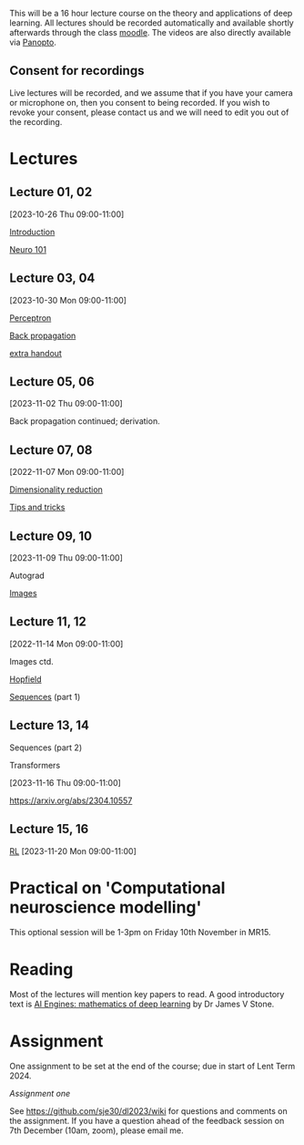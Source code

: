 

This will be a 16 hour lecture course on the theory and applications
of deep learning.  All lectures should be recorded automatically and
available shortly afterwards through the class
[[https://www.vle.cam.ac.uk/course/view.php?id=253240][moodle]]. The videos are also directly available via [[https://cambridgelectures.cloud.panopto.eu/Panopto/Pages/Sessions/List.aspx#folderID=%22eebe74af-1f79-4901-a142-b08c008c499e%22][Panopto]].


** Consent for recordings

Live lectures will be recorded, and we assume that if you have your
camera or microphone on, then you consent to being recorded.  If you
wish to revoke your consent, please contact us and we will need to
edit you out of the recording.

* Lectures

** Lecture 01, 02

[2023-10-26 Thu 09:00-11:00]

[[file:slides/intro.pdf][Introduction]]

[[file:slides/neuro101.pdf][Neuro 101]]

** Lecture 03, 04

[2023-10-30 Mon 09:00-11:00]

[[file:slides/perceptron.pdf][Perceptron]]

[[file:slides/backprop.pdf][Back propagation]]

[[file:slides/backprop2.pdf][extra handout]]


** Lecture 05, 06

[2023-11-02 Thu 09:00-11:00]

Back propagation continued; derivation.

** Lecture 07, 08

[2022-11-07 Mon 09:00-11:00]

[[file:slides/dimred.pdf][Dimensionality reduction]]

[[file:slides/tips.pdf][Tips and tricks]]


** Lecture 09, 10

[2023-11-09 Thu 09:00-11:00]

Autograd

[[file:slides/images.pdf][Images]]


**  Lecture 11, 12

[2022-11-14 Mon 09:00-11:00]


Images ctd.

[[file:slides/hopfield.pdf][Hopfield]]

[[file:slides/sequences.pdf][Sequences]] (part 1)

** Lecture 13, 14

Sequences  (part 2)

Transformers

[2023-11-16 Thu 09:00-11:00]

<https://arxiv.org/abs/2304.10557>

** Lecture 15, 16

[[file:slides/rl.pdf][RL]]
[2023-11-20 Mon 09:00-11:00]


* Practical on 'Computational neuroscience modelling'

This optional session will be 1-3pm on Friday 10th November in MR15.

* Reading

Most of the lectures will mention key papers to read.  A good
introductory text is [[https://jamesstone.sites.sheffield.ac.uk/books/artificial-intelligence-engines][AI Engines: mathematics of deep learning]] by
Dr James V Stone.

* Assignment


One assignment to be set at the end of the course; due in start of
Lent Term 2024.

[[dla1_2023.pdf][Assignment one]]

See <https://github.com/sje30/dl2023/wiki> for questions and comments
on the assignment.  If you have a question ahead of the feedback
session on 7th December (10am, zoom), please email me.



